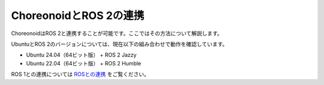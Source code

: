 
ChoreonoidとROS 2の連携
=====================

ChoreonoidはROS 2と連携することが可能です。ここではその方法について解説します。

UbuntuとROS 2のバージョンについては、現在以下の組み合わせで動作を確認しています。

* Ubuntu 24.04（64ビット版） + ROS 2 Jazzy
* Ubuntu 22.04（64ビット版） + ROS 2 Humble

ROS 1との連携については `ROSとの連携 <../ros/index.html>`_ をご覧ください。
